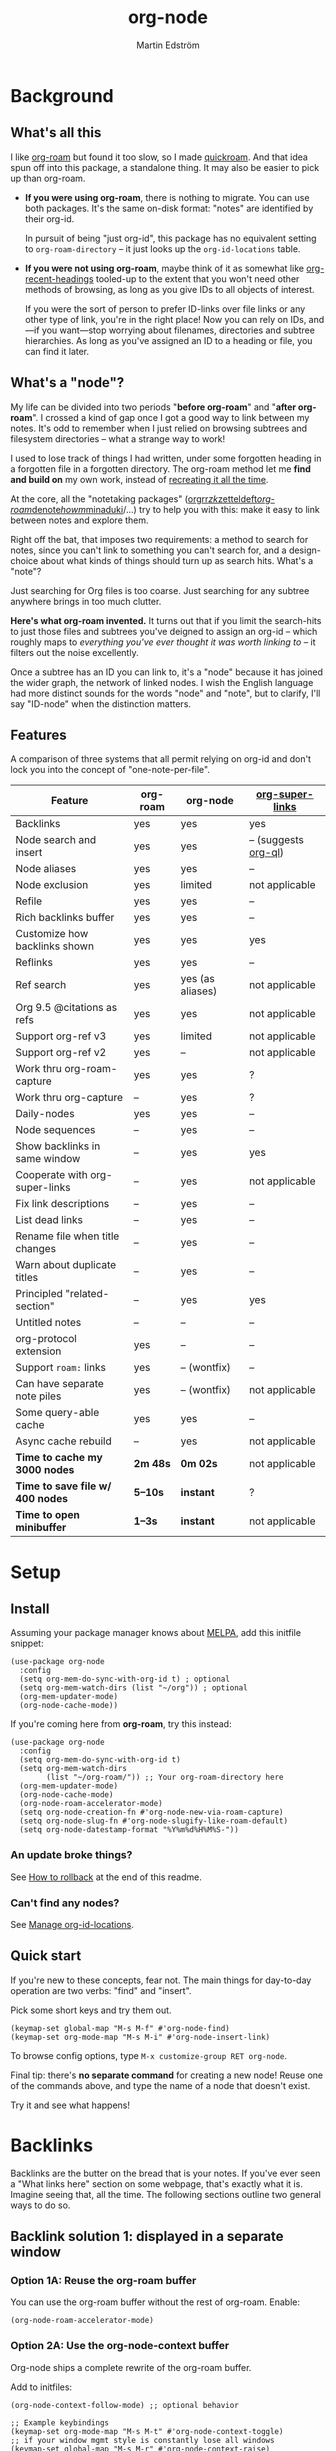 #+TITLE: org-node
#+AUTHOR: Martin Edström
#+EMAIL: meedstrom91@gmail.com
#+STARTUP: content
#+EXPORT_FILE_NAME: org-node
#+TEXINFO_DIR_CATEGORY: Emacs
#+TEXINFO_DIR_TITLE: Org-node: (org-node).
#+TEXINFO_DIR_DESC: Link org-id entries into a network.
#+HTML: <a href="https://repology.org/project/emacs%3Aorg-node/versions"> <img src="https://repology.org/badge/vertical-allrepos/emacs%3Aorg-node.svg" alt="Packaging status" align="right"> </a>
* News for v3 :noexport:

A lot of code has been spun into a new library https://github.com/meedstrom/org-mem, now a dependency.  Reduces codebase by 30%.

Not much new features -- mainly a change of plumbing.

Update initfiles when you can.  Direct renames:

| Old user option                | New user option                  |
|--------------------------------+----------------------------------|
| org-node-extra-id-dirs         | org-mem-watch-dirs               |
| org-node-extra-id-dirs-exclude | org-mem-watch-dirs-exclude       |
| org-node-link-types            | org-mem-seek-link-types          |
| org-node-warn-title-collisions | org-mem-do-warn-title-collisions |

Also enable =org-mem-updater-mode=.  Here's a new basic-install snippet:

#+begin_src elisp
(use-package org-node
  :config
  (setq org-mem-do-sync-with-org-id t)
  (org-mem-updater-mode)
  (org-node-cache-mode))
#+end_src

Node seqs, if you use them, now require turning on explicitly.

#+begin_src elisp
(org-node-seq-mode)
#+end_src

For reference, check out the full list of obsoletions near the bottom of file [[https://github.com/meedstrom/org-node/blob/main/org-node-changes.el][org-node-changes.el]].

A *silent* obsoletion: links are not plists anymore, but =plist-get= is unhelpfully polite and returns nil when given invalid input.  Talk about weak typing!  Anyway, use e.g. =(org-mem-link-pos LINK)= instead of =(plist-get LINK :pos)=.

Another silent obsoletion: a link is a citation if =(org-mem-link-citation-p LINK)=.  Use that instead of =(null (org-mem-link-type LINK))=, which no longer carries that meaning.

Other changes you may notice:

- Command =org-node-reset= (now aliased to =org-mem-reset=) has become a bit slower, because it scans all subtrees in all files rather than only ID-nodes.  Org-node itself does not use that information, but org-mem aims to be useful in a wider domain.
- Package [[https://github.com/meedstrom/org-node-fakeroam][org-node-fakeroam]] deprecated
  - New built-in: =org-node-roam-accelerator-mode=
  - New built-in: =org-mem-roamy-db-mode=

* Background
** What's all this

I like [[https://github.com/org-roam/org-roam][org-roam]] but found it too slow, so I made [[https://github.com/meedstrom/quickroam][quickroam]].  And that idea spun off into this package, a standalone thing.  It may also be easier to pick up than org-roam.

- *If you were using org-roam*, there is nothing to migrate.  You can use both packages.  It's the same on-disk format: "notes" are identified by their org-id.

  In pursuit of being "just org-id", this package has no equivalent setting to =org-roam-directory= -- it just looks up the =org-id-locations= table.

- *If you were not using org-roam*, maybe think of it as somewhat like [[https://github.com/alphapapa/org-recent-headings][org-recent-headings]] tooled-up to the extent that you won't need other methods of browsing, as long as you give IDs to all objects of interest.

  If you were the sort of person to prefer ID-links over file links or any other type of link, you're in the right place!  Now you can rely on IDs, and---if you want---stop worrying about filenames, directories and subtree hierarchies.  As long as you've assigned an ID to a heading or file, you can find it later.

** What's a "node"?

My life can be divided into two periods "*before org-roam*" and "*after org-roam*".  I crossed a kind of gap once I got a good way to link between my notes.  It's odd to remember when I just relied on browsing subtrees and filesystem directories -- what a strange way to work!

I used to lose track of things I had written, under some forgotten heading in a forgotten file in a forgotten directory.  The org-roam method let me *find and build on* my own work, instead of [[https://en.wikipedia.org/wiki/Cryptomnesia][recreating it all the time]].

At the core, all the "notetaking packages" ([[https://github.com/rtrppl/orgrr][orgrr]]/[[https://github.com/localauthor/zk][zk]]/[[https://github.com/EFLS/zetteldeft][zetteldeft]]/[[https://github.com/org-roam/org-roam][org-roam]]/[[https://github.com/protesilaos/denote][denote]]/[[https://github.com/kaorahi/howm][howm]]/[[https://github.com/kisaragi-hiu/minaduki][minaduki]]/...) try to help you with this: make it easy to link between notes and explore them.

Right off the bat, that imposes two requirements: a method to search for notes, since you can't link to something you can't search for, and a design-choice about what kinds of things should turn up as search hits.  What's a "note"?

Just searching for Org files is too coarse.  Just searching for any subtree anywhere brings in too much clutter.

*Here's what org-roam invented.*  It turns out that if you limit the search-hits to just those files and subtrees you've deigned to assign an org-id -- which roughly maps to /everything you've ever thought it was worth linking to/ -- it filters out the noise excellently.

Once a subtree has an ID you can link to, it's a "node" because it has joined the wider graph, the network of linked nodes.  I wish the English language had more distinct sounds for the words "node" and "note", but to clarify, I'll say "ID-node" when the distinction matters.

** Features

A comparison of three systems that all permit relying on org-id and don't lock you into the concept of "one-note-per-file".

| Feature                        | org-roam | org-node         | [[https://github.com/toshism/org-super-links][org-super-links]]      |
|--------------------------------+----------+------------------+----------------------|
| Backlinks                      | yes      | yes              | yes                  |
| Node search and insert         | yes      | yes              | -- (suggests [[https://github.com/alphapapa/org-ql][org-ql]]) |
| Node aliases                   | yes      | yes              | --                   |
| Node exclusion                 | yes      | limited          | not applicable       |
| Refile                         | yes      | yes              | --                   |
| Rich backlinks buffer          | yes      | yes              | --                   |
| Customize how backlinks shown  | yes      | yes              | yes                  |
| Reflinks                       | yes      | yes              | --                   |
| Ref search                     | yes      | yes (as aliases) | not applicable       |
| Org 9.5 @citations as refs     | yes      | yes              | not applicable       |
| Support org-ref v3             | yes      | limited          | not applicable       |
| Support org-ref v2             | yes      | --               | not applicable       |
| Work thru org-roam-capture     | yes      | yes              | ?                    |
| Work thru org-capture          | --       | yes              | ?                    |
| Daily-nodes                    | yes      | yes              | --                   |
| Node sequences                 | --       | yes              | --                   |
| Show backlinks in same window  | --       | yes              | yes                  |
| Cooperate with org-super-links | --       | yes              | not applicable       |
| Fix link descriptions          | --       | yes              | --                   |
| List dead links                | --       | yes              | --                   |
| Rename file when title changes | --       | yes              | --                   |
| Warn about duplicate titles    | --       | yes              | --                   |
| Principled "related-section"   | --       | yes              | yes                  |
| Untitled notes                 | --       | --               | --                   |
| org-protocol extension         | yes      | --               | --                   |
| Support =roam:= links            | yes      | -- (wontfix)     | --                   |
| Can have separate note piles   | yes      | -- (wontfix)     | not applicable       |
|--------------------------------+----------+------------------+----------------------|
| Some query-able cache          | yes      | yes              | --                   |
| Async cache rebuild            | --       | yes              | not applicable       |
| *Time to cache my 3000 nodes*    | *2m 48s*   | *0m 02s*           | not applicable       |
| *Time to save file w/ 400 nodes* | *5--10s*   | *instant*          | ?                    |
| *Time to open minibuffer*        | *1--3s*    | *instant*          | not applicable       |

* Setup
** Install

Assuming your package manager knows about [[https://melpa.org/#/getting-started][MELPA]], add this initfile snippet:

#+begin_src elisp
(use-package org-node
  :config
  (setq org-mem-do-sync-with-org-id t) ; optional
  (setq org-mem-watch-dirs (list "~/org")) ; optional
  (org-mem-updater-mode)
  (org-node-cache-mode))
#+end_src

If you're coming here from *org-roam*, try this instead:

#+begin_src elisp
(use-package org-node
  :config
  (setq org-mem-do-sync-with-org-id t)
  (setq org-mem-watch-dirs
        (list "~/org-roam/")) ;; Your org-roam-directory here
  (org-mem-updater-mode)
  (org-node-cache-mode)
  (org-node-roam-accelerator-mode)
  (setq org-node-creation-fn #'org-node-new-via-roam-capture)
  (setq org-node-slug-fn #'org-node-slugify-like-roam-default)
  (setq org-node-datestamp-format "%Y%m%d%H%M%S-"))
#+end_src

*** An update broke things?
See [[https://github.com/meedstrom/org-node#appendix-ii-how-to-rollback][How to rollback]] at the end of this readme.

*** Can't find any nodes?
See [[https://github.com/meedstrom/org-node#manage-org-id-locations][Manage org-id-locations]].

** Quick start

If you're new to these concepts, fear not.  The main things for day-to-day operation are two verbs: "find" and "insert".

Pick some short keys and try them out.

#+begin_src elisp
(keymap-set global-map "M-s M-f" #'org-node-find)
(keymap-set org-mode-map "M-s M-i" #'org-node-insert-link)
#+end_src

To browse config options, type =M-x customize-group RET org-node=.

Final tip: there's *no separate command* for creating a new node!  Reuse one of the commands above, and type the name of a node that doesn't exist.

Try it and see what happens!

* Backlinks
Backlinks are the butter on the bread that is your notes.  If you've ever seen a "What links here" section on some webpage, that's exactly what it is.  Imagine seeing that, all the time.  The following sections outline two general ways to do so.

** Backlink solution 1: displayed in a separate window
*** Option 1A: Reuse the org-roam buffer

You can use the org-roam buffer without the rest of org-roam.  Enable:

#+begin_src elisp
(org-node-roam-accelerator-mode)
#+end_src

*** Option 2A: Use the org-node-context buffer

Org-node ships a complete rewrite of the org-roam buffer.

Add to initfiles:

#+begin_src elisp
(org-node-context-follow-mode) ;; optional behavior

;; Example keybindings
(keymap-set org-mode-map "M-s M-t" #'org-node-context-toggle)
;; if your window mgmt style is constantly lose all windows
(keymap-set global-map "M-s M-r" #'org-node-context-raise)
#+end_src

** Backlink solution 2: Print inside the file
I rarely have the screen space to display a backlink buffer.  Because it needs my active involvement to keep visible, I go long periods seeing no backlinks.

A complementary solution, which can also stand alone, is to have the backlinks /written into/ the file, on an Org property line or in a drawer.

*** Option 2A: Automatic =:BACKLINKS:= property

Add to initfiles:

#+begin_src elisp
(setq org-node-backlink-do-drawers nil)
(org-node-backlink-mode)
#+end_src

For a first-time run, type =M-x org-node-backlink-mass-update-props=.  (Don't worry if you change your mind; undo with =M-x org-node-backlink-mass-delete-props=.)

NOTE 1: To be clear, this mode never generates new IDs.  That's your own business.  This only adds/edits =:BACKLINKS:= properties.

That means *not all links create a backlink,* only links located in an entry that has or inherits an ID.  After all, there must be something to link back to.

NOTE 2:  People who prefer to hard-wrap text, instead of enabling =visual-line-mode= or similar, may prefer Option 2B.

*** Option 2B: Automatic =:BACKLINKS:...:END:= drawer

Same as Option 2A, but uses a multiline drawer.

For a first-time run, type =M-x org-node-backlink-mass-update-drawers=.  (Don't worry if you change your mind; undo with =M-x org-node-mass-delete-drawers=.)

Then add to initfiles:

#+begin_src elisp
(org-node-backlink-mode)
#+end_src

*** Option 2C: Semi-automatic =:BACKLINKS:...:END:= drawer

If you were previously using [[https://github.com/toshism/org-super-links][org-super-links]], you can continue letting it manage its drawers, and leave org-node out of the matter.

Just add to initfiles:

#+begin_src elisp
(add-hook 'org-node-insert-link-hook
          #'org-super-links-convert-link-to-super)
#+end_src

You may find these tools useful:

- 1. You can list any dead forward-links to fix them manually:

  =M-x org-node-list-dead-links=

- 2. You can add all missing backlinks in bulk:

  =M-x org-node-backlink-mass-update-drawers=

The second command may be useful as a starting point if you're new to org-super-links, pre-populating the notes you already have.

However, when you have pre-existing drawers... *make a full backup* before trying it!

Org-node has a different usage in mind than org-super-links.  You may be accustomed to having old manually formatted and sorted drawers.

Running aforementioned command *may re-sort your backlinks and re-format their appearance into something you don't want*; double-check the following options:

- =org-node-backlink-drawer-sorter=
- =org-node-backlink-drawer-formatter=

Finally, lines that contain no Org link such as =[[id:1234][Title]]= are *deleted*, which would mean *destroying any other info within.*  Same if a backlink is stale and no longer valid.

* Misc
** Manage org-id-locations

Ever run into "ID not found" situations?  Here's an extra way to feed data to org-id, as [[http://edstrom.dev/wjwrl/taking-ownership-of-org-id][I find clumsy the built-in options]].

#+begin_src elisp
(setq org-mem-do-sync-with-org-id t)
(setq org-mem-watch-dirs ;; Configure me
      '("~/org/"
        "~/Syncthing/"
        "/mnt/stuff/"))
#+end_src

Do a =M-x org-mem-reset= and see if it can find your notes now.

*** Undoing an org-roam hack

If you have org-roam loaded, but no longer update the DB, opening a link can sometimes send you to an outdated file path due to [[https://github.com/org-roam/org-roam/blob/2a630476b3d49d7106f582e7f62b515c62430714/org-roam-id.el#L91][a line in org-roam-id.el]] that causes org-id to /preferentially/ look up the org-roam DB instead of org-id's own table!

Either revert that with the following snippet, or simply delete the DB (often located at "~/.emacs.d/org-roam.db").

#+begin_src elisp
;; Undo an org-roam override
(with-eval-after-load 'org-roam-id
  (org-link-set-parameters
   ;; This was default value at least from Org 9.1 to 9.7+
   "id" :follow #'org-id-open :store #'org-id-store-link-maybe))
#+end_src

** Org-capture

You may have heard that org-roam has a set of meta-capture templates: the =org-roam-capture-templates=.

People who understand the magic of capture templates, they may take this in stride.  Me, I never felt confident using a second-order abstraction over an already leaky abstraction.

Can we just use vanilla org-capture?  That'd be less scary.  The answer is yes!

The secret sauce is =(function org-node-capture-target)=:

#+begin_src elisp
(setq org-capture-templates
      '(("i" "Capture into ID node"
         plain (function org-node-capture-target) nil
         :empty-lines-after 1)

        ("j" "Jump to ID node"
         plain (function org-node-capture-target) nil
         :jump-to-captured t
         :immediate-finish t)

        ;; Sometimes handy after `org-node-insert-link', to
        ;; make a stub you plan to fill in later, without
        ;; leaving the current buffer for now
        ("s" "Make quick stub ID node"
         plain (function org-node-capture-target) nil
         :immediate-finish t)))
#+end_src

With that done, you can optionally configure the everyday commands =org-node-find= & =org-node-insert-link= to outsource to org-capture when they try to create new nodes:

#+begin_src elisp
(setq org-node-creation-fn #'org-capture)
#+end_src

That last optional functionality may be confusing if I describe it -- better you give it a spin and see if you like.

** Exclude uninteresting nodes

One user had over a thousand project-nodes, but only just began to do a knowledge base, and wished to avoid seeing the project nodes.

This could work by---for example---excluding anything tagged "project" or perhaps anything that has a TODO state.  Here's a way to exclude both, plus anything with a =:ROAM_EXCLUDE:= property:

#+begin_src elisp
(setq org-node-filter-fn
      (lambda (node)
        (not
         (or (org-mem-entry-todo-state node)
             (member "project" (org-mem-entry-tags node))
             (org-mem-entry-property "ROAM_EXCLUDE" node)))))
#+end_src

Or you could go with a whitelist approach, to show only nodes from a certain directory we'll call "my-personal-wiki":

#+begin_src elisp
(setq org-node-filter-fn
      (lambda (node)
        (and (string-search "/my-personal-wiki/" (org-mem-entry-file node))
             (not (org-mem-entry-property "ROAM_EXCLUDE" node)))))
#+end_src

(NB: if you don't know what =ROAM_EXCLUDE= is, feel free to omit that rule)

*** Limitation: =ROAM_EXCLUDE=

Let's say you have a big archive file, fulla IDs, and you want all the nodes within out of sight.

# (simply giving it the file name extension =.org_archive= would do it)

Putting a =:ROAM_EXCLUDE: t= at the top won't do it, because unlike in org-roam, *child ID nodes of an excluded node are not excluded!*  The option =org-node-filter-fn= applies to each node in isolation.

However, nodes in isolation do still have inherited tags.  So you can exploit that, or the outline path or file name.

It works well for me to filter out any file or directory that happens to contain "archive" in the name:

#+begin_src elisp
(setq org-node-filter-fn
      (lambda (node)
        (not (string-search "archive" (org-mem-file node)))))
#+end_src

Or put something like =#+filetags: :hide_node:= at the top of each file, and set:

#+begin_src elisp
(setq org-node-filter-fn
      (lambda (node)
        (not (member "hide_node" (org-mem-tags node)))))
#+end_src

** Completion-at-point
To complete words at point into known node titles:

#+begin_src elisp
(org-node-complete-at-point-mode)
(setq org-roam-completion-everywhere nil) ;; Stop org-roam equivalent.
#+end_src

** Customize appearance

(Analogue to =org-roam-node-display-template=)

To customize how the nodes look in the minibuffer, configure =org-node-affixation-fn=:

    : M-x customize-variable RET org-node-affixation-fn

A related option is =org-node-alter-candidates=, which lets you match against the annotations as well as the title:

#+begin_src elisp
(setq org-node-alter-candidates t)
#+end_src

** Grep

If you have Ripgrep installed on the computer, and [[https://github.com/minad/consult][Consult]] installed on Emacs, you can use this command to grep across all your Org files at any time.

#+begin_src elisp
(keymap-set global-map "M-s M-g" #'org-node-grep)
#+end_src

This can be a power-tool for mass edits.  Say you want to rename some Org tag =:math:= to =:Math:= absolutely everywhere.  Then you could follow a procedure such as:

1. Use =org-node-grep= and type =:math:=
2. Use =embark-export= (from package [[https://github.com/oantolin/embark][Embark]])
3. Use =wgrep-change-to-wgrep-mode= (from package [[https://github.com/mhayashi1120/Emacs-wgrep][wgrep]])
4. Do a query-replace (~M-%~) to replace all =:math:= with =:Math:=
5. Type ~C-c C-c~ to apply the changes

** Let org-open-at-point detect refs

(For background, see [[https://github.com/meedstrom/org-node#appendix-iv-what-are-roam_refs][What are ROAM_REFS?]] at the end of this README.)

Say there's a link to a web URL, and you've forgotten you also have a node listing that exact URL in its =ROAM_REFS= property.

Wouldn't it be nice if, clicking on that link, you automatically visit that node first instead of being sent to the web?  Here you go:

#+begin_src elisp
(add-hook 'org-open-at-point-functions
          #'org-node-try-visit-ref-node)
#+end_src

** Limitation: TRAMP
Working with files over TRAMP is unsupported, because org-mem works in parallel subprocesses which do not inherit your TRAMP setup.

The best way to change this is to [[https://github.com/meedstrom/org-mem/issues][file an issue]] to show you care :-)

** Limitation: Encryption
Encrypted nodes probably won't be found.  As with TRAMP, file an issue.

** Limitation: Unique titles
If two ID-nodes exist with the same title, one of them disappears from minibuffer completions.

That's just the nature of completion.  Much can be said for embracing the uniqueness constraint, and org-node will print messages about collisions.

Anyway... there's a workaround.  Assuming you leave =org-node-affixation-fn= at its default setting, adding this to initfiles tends to do the trick:

#+begin_src elisp
(setq org-node-alter-candidates t)
#+end_src

This lets you match against the node outline path and not only the title, which resolves most conflicts given that the most likely source of conflict is subheadings in disparate files, that happen to be named the same.  [[https://fosstodon.org/@nickanderson/112249581810196258][Some people]] make this trick part of their workflow.

NB: for users of =org-node-complete-at-point-mode=, this workaround won't help those completions.  With some luck you'll rarely insert the wrong link, but it's worth being aware. ([[https://github.com/meedstrom/org-node/issues/62][#62]])

** Limitation: Org-ref

Org-node supports the Org 9.5 @citations, but not fully the aftermarket [[https://github.com/jkitchin/org-ref][org-ref]] &citations that emulate LaTeX look-and-feel.

What works is bracketed Org-ref v3 citations that start with "cite", e.g. =[[citep:...]]=, =[[citealt:...]]=, =[[citeauthor:...]]=, since org-mem-parser.el is able to pick them up for free.

What doesn't work is e.g. =[[bibentry:...]]= since it doesn't start with "cite", nor plain =citep:...= since it is not wrapped in brackets.

If you need more of Org-ref, you have at least two options:

- Use org-roam - see discussions on boosting its performance [[https://org-roam.discourse.group/t/rewriting-org-roam-node-list-for-speed-it-is-not-sqlite/3475/92][here]] and [[https://org-roam.discourse.group/t/improving-performance-of-node-find-et-al/3326/33][here]]

- Contribute to [[https://github.com/meedstrom/org-mem][org-mem]], see function =org-mem-parser--collect-links-until=.

** Toolbox

Basic commands:

- =org-node-find=
- =org-node-insert-link=
- =org-node-insert-transclusion=
- =org-node-insert-transclusion-as-subtree=
- =org-node-visit-random=
- =org-node-refile=
- =org-node-context-raise=
- =org-node-context-toggle=
- =org-node-seq-dispatch=
  - Browse node series -- see README
- =org-node-extract-subtree=
  - A bizarro counterpart to =org-roam-extract-subtree=.  Export the subtree at point into a file-level node, *leave a link in the outline parent of where the subtree was*, and show the new file as current buffer.
- =org-node-nodeify-entry=
  - (Trivial) Give an ID to the subtree at point, and run the hook =org-node-creation-hook=
- =org-node-insert-heading=
  - (Trivial) Shortcut for =org-insert-heading= + =org-node-nodeify-entry=
- =org-node-grep=
  - (Requires [[https://github.com/minad/consult][consult]]) Grep across all known Org files.

Rarer commands:

- =org-node-rewrite-links-ask=
  - Look for link descriptions that got out of sync with the corresponding node title, then prompt at each link to update it

- =org-node-rename-file-by-title=
  - Auto-rename the file based on the current =#+title= or first heading
    - Can be run manually or placed on =after-save-hook=!  When run as a hook, it is conservative, doing nothing until you configure =org-node-renames-allowed-dirs=.
    - *Please note* that if your filenames have datestamp prefixes, like org-roam's default behavior of making filenames such as =20240831143302-node_title.org=, it is important to get =org-node-datestamp-format= right or it *may clobber a pre-existing datestamp*.

      A message is printed about the rename, but it's easy to miss.

- =org-node-list-dead-links=
  - List links where the destination ID could not be found

- =org-node-lint-all-files=
  - Can help you fix a broken setup: it runs org-lint on all known files and generates a report of Org syntax problems, for you to correct manually.

    Org-node [[https://github.com/meedstrom/org-node/issues/8#issuecomment-2101316447][assumes all files have valid syntax]], but many of the reported problems are survivable.

- =org-node-list-reflinks=
  - List all links that aren't =id:= links.  Also includes citations, even though they are technically not links.

- =org-node-list-feedback-arcs=
  - (Requires GNU R, with R packages stringr, readr and igraph)

    Explore [[https://en.wikipedia.org/wiki/Feedback_arc_set][feedback arcs]] in your ID link network.  Can work as a sort of [[https://edstrom.dev/zvjjm/slipbox-workflow#ttqyc][occasional QA routine]].

- =org-node-rename-asset-and-rewrite-links=
  - Interactively rename an asset such as an image file and try to update all Org links to them.  Requires [[https://github.com/mhayashi1120/Emacs-wgrep][wgrep]].
    - NOTE: It prompts you for a certain root directory, and then only looks for links in there, and in sub and sub-subdirectories and so on -- but won't find a link elsewhere.

      Like if you have Org files under /mnt linking to assets in /home, then those links won't be updated.  Or if you choose ~/org/some-subdir as the root directory, then links in ~/org/file.org will not update.  So choose ~/org as the root even if you are renaming something in a subdir.

Rarer commands for org-node-backlink-mode:

- =org-node-backlink-mass-update-drawers=
- =org-node-backlink-mass-update-props=
- =org-node-backlink-mass-delete-drawers=
- =org-node-backlink-mass-delete-props=
- =org-node-backlink-fix-buffer=

** Experimental: Node sequences
Do you already know about "daily-notes"?  Then get started with a keybinding such as:

#+begin_src elisp
(keymap-set global-map "M-s M-s" #'org-node-seq-dispatch)
(org-node-seq-mode)
#+end_src

and configure =org-node-seq-defs=.  See [[https://github.com/meedstrom/org-node/wiki/Configuring-node-sequences][wiki]] for premade examples.

*** What are node seqs?
It's easiest to explain node sequences if we use "daily-notes" (aka "dailies") as an example.

Org-roam's idea of a "daily-note" is the same as an [[https://github.com/bastibe/org-journal][org-journal]] entry: a file/entry where the title is just today's date.

You don't need software for that basic idea, only to make it extra convenient to navigate them and jump back and forth in the series.

Thus, fundamentally, any "journal" or "dailies" software are just operating on a sorted series to navigate through.  A node sequence.  You could have sequences for, let's say, historical events, Star Trek episodes, your school curriculum...

* Appendix
** Appendix I: Rosetta stone

API cheatsheet between org-roam and org-node.

| Action                                  | org-roam                        | org-node                                     |
|-----------------------------------------+---------------------------------+----------------------------------------------|
| Get ID near point                       | =(org-roam-id-at-point)=          | =(org-entry-get-with-inheritance "ID")=        |
| Get node at point                       | =(org-roam-node-at-point)=        | =(org-node-at-point)=                          |
| Prompt user to pick a node              | =(org-roam-node-read)=            | =(org-node-read)=                              |
| Get node by ID                          |                                 | =(org-mem-entry-by-id ID)=                     |
| Get list of files                       | =(org-roam-list-files)=           | =(org-mem-all-files)=                          |
| Get backlink objects                    | =(org-roam-backlinks-get NODE)=   | =(org-mem-id-links-to-entry NODE)=             |
| Get reflink objects                     | =(org-roam-reflinks-get NODE)=    | =(org-mem-roam-reflinks-to-entry NODE)=        |
| Get title                               | =(org-roam-node-title NODE)=      | =(org-mem-entry-title NODE)=                   |
| Get title of file where NODE is         | =(org-roam-node-file-title NODE)= | =(org-mem-entry-file-title NODE)=              |
| Get title /or/ name of file where NODE is |                                 | =(org-mem-entry-file-title-or-basename NODE)=  |
| Get full path to file where NODE is     | =(org-roam-node-file NODE)=       | =(org-mem-entry-file NODE)=                    |
| Get ID                                  | =(org-roam-node-id NODE)=         | =(org-mem-entry-id NODE)=                      |
| Get tags                                | =(org-roam-node-tags NODE)=       | =(org-mem-entry-tags NODE)=                    |
| Get tags (local only)                   |                                 | =(org-mem-entry-tags-local NODE)=              |
| Get tags (inherited only)               |                                 | =(org-mem-entry-tags-inherited NODE)=          |
| Get outline level                       | =(org-roam-node-level NODE)=      | =(org-mem-entry-level NODE)=                   |
| Get char position                       | =(org-roam-node-point NODE)=      | =(org-mem-entry-pos node)=                     |
| Get line number                         |                                 | =(org-mem-entry-lnum NODE)=                    |
| Get properties                          | =(org-roam-node-properties NODE)= | =(org-mem-entry-properties NODE)=              |
| Get subtree TODO state                  | =(org-roam-node-todo NODE)=       | =(org-mem-entry-todo-state NODE)=              |
| Get subtree SCHEDULED                   | =(org-roam-node-scheduled NODE)=  | =(org-mem-entry-scheduled NODE)=               |
| Get subtree DEADLINE                    | =(org-roam-node-deadline NODE)=   | =(org-mem-entry-deadline NODE)=                |
| Get subtree priority                    | =(org-roam-node-priority NODE)=   | =(org-mem-entry-priority NODE)=                |
| Get outline-path                        | =(org-roam-node-olp NODE)=        | =(org-mem-entry-olpath NODE)=                  |
| Get =ROAM_REFS=                           | =(org-roam-node-refs NODE)=       | =(org-mem-entry-roam-refs NODE)=               |
| Get =ROAM_ALIASES=                        | =(org-roam-node-aliases NODE)=    | =(org-mem-entry-roam-aliases NODE)=            |
| Get =ROAM_EXCLUDE=                        |                                 | =(org-mem-entry-property "ROAM_EXCLUDE" NODE)= |
| Ensure fresh data                       | =(org-roam-db-sync)=              | =(org-node-cache-ensure t t)=                  |

** Appendix II: How to rollback

Instructions to downgrade to [[https://github.com/meedstrom/org-node/tags][an older version]], let's say 1.6.2.

With [[https://github.com/quelpa/quelpa][Quelpa]]:
#+begin_src elisp
(use-package org-node
  :quelpa (org-node :fetcher github :repo "meedstrom/org-node"
                    :branch "v1.6"))
#+end_src

With [[https://github.com/slotThe/vc-use-package][vc-use-package]] on Emacs 29:
#+begin_src elisp
(use-package org-node
  :vc (:fetcher github :repo "meedstrom/org-node"
       :branch "v1.6"))
#+end_src

With built-in =:vc= on Emacs 30+ (but note default value of =use-package-vc-prefer-newest= means you never update, since it is not aware of Git tags):
#+begin_src elisp
(use-package org-node
  :vc (:url "https://github.com/meedstrom/org-node"
       :branch "v1.6"))
#+end_src

With [[https://github.com/progfolio/elpaca][Elpaca]] as follows.  Note that recipe changes only take effect after you do =M-x elpaca-delete= and it re-clones -- the idea is that Elpaca users will prefer to do it manually.

#+begin_src elisp
(use-package org-node
  :ensure (:fetcher github :repo "meedstrom/org-node"
           :branch "v1.6"))
#+end_src

...Elpaca can also target an exact version tag.  Package manager of the future, it is:

#+begin_src elisp
(use-package org-node
  :ensure (:fetcher github :repo "meedstrom/org-node"
           :tag "1.6.2"))
#+end_src

With [[https://github.com/radian-software/straight.el][Straight]]:

#+begin_src elisp
(use-package org-node
  :straight (org-node :type git :host github :repo "meedstrom/org-node"
                      :branch "v1.6"))
#+end_src

** Appendix III: Random tips

Org-roam shipped the optional =(require 'org-roam-export)=, a patch to fix =id:= links in HTML export.

Good news, upstream fixed the root of the issue in 5e9953fa0!  Update Org to 9.7+, then set this.

: (setq org-html-prefer-user-labels t)

** Appendix IV: What are =ROAM_REFS=?

Here's the start of one of my note files.  Note the =:ROAM_REFS:= line.

#+begin_src org
:PROPERTIES:
:CREATED:  [2023-09-11 Mon 12:00]
:ID:       3bf9opc0tik0
:ROAM_REFS: https://www.greaterwrong.com/s/pFatcKW3JJhTSxqAF https://mindingourway.com/guilt/
:END:
,#+filetags: :pub:
,#+options: toc:t
,#+title: Replacing Guilt

Takeaways from Nate Soares' excellent "Replacing Guilt" series.

...
#+end_src

An explanation: think of them as like IDs.  While org-node is built around the ID property because it acts as a singular identifier, the concept can be generalized.

In another universe, =ROAM_REFS= might have been called =EXTRA_IDS= because in many ways it is just a list of additional IDs for the same node.

For performance reasons, not just any string of text is accepted -- it must have valid links per Org syntax, such as =[[https://gnu.org][GNU Website]]= or =https://gnu.org=.  That is because the [[https://github.com/meedstrom/org-mem][org-mem]] library searches for links anyway in all body text, making it cheap to see after-the-fact where else this same "extra ID" may have been mentioned, and generate a backlink!

Org-roam calls such backlinks /reflinks/.  In my view, adding a new word for such a similar concept just increases the air of mystery.  That's why in org-node's context buffer, they're just called "ref backlinks" -- as opposed to "ID backlinks".

*** What's it actually used for?

People often use it to write notes about a specific web-page or PDF file, and call it a ref-node for that resource.

*** Citations

As a special case, citation keys such as "@ioannidis2005" also work in =ROAM_REFS=, corresponding to Org citations like =[cite:@ioannidis2005]=.

